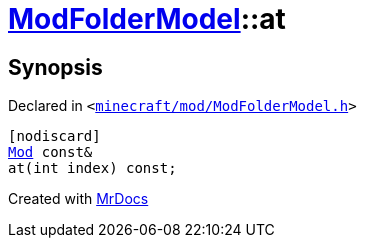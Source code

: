 [#ModFolderModel-at-01]
= xref:ModFolderModel.adoc[ModFolderModel]::at
:relfileprefix: ../
:mrdocs:


== Synopsis

Declared in `&lt;https://github.com/PrismLauncher/PrismLauncher/blob/develop/launcher/minecraft/mod/ModFolderModel.h#L88[minecraft&sol;mod&sol;ModFolderModel&period;h]&gt;`

[source,cpp,subs="verbatim,replacements,macros,-callouts"]
----
[nodiscard]
xref:Mod.adoc[Mod] const&
at(int index) const;
----



[.small]#Created with https://www.mrdocs.com[MrDocs]#
